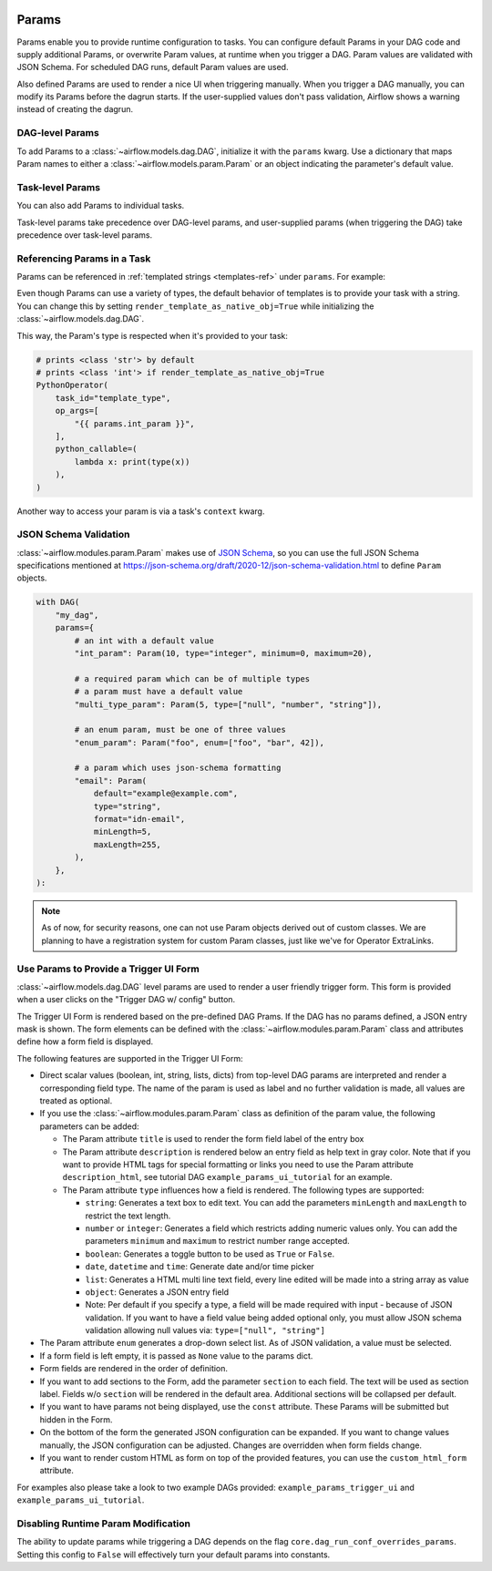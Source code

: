  .. Licensed to the Apache Software Foundation (ASF) under one
    or more contributor license agreements.  See the NOTICE file
    distributed with this work for additional information
    regarding copyright ownership.  The ASF licenses this file
    to you under the Apache License, Version 2.0 (the
    "License"); you may not use this file except in compliance
    with the License.  You may obtain a copy of the License at

 ..   http://www.apache.org/licenses/LICENSE-2.0

 .. Unless required by applicable law or agreed to in writing,
    software distributed under the License is distributed on an
    "AS IS" BASIS, WITHOUT WARRANTIES OR CONDITIONS OF ANY
    KIND, either express or implied.  See the License for the
    specific language governing permissions and limitations
    under the License.

.. _concepts:params:

Params
======

Params enable you to provide runtime configuration to tasks. You can configure default Params in your DAG
code and supply additional Params, or overwrite Param values, at runtime when you trigger a DAG. Param values
are validated with JSON Schema. For scheduled DAG runs, default Param values are used.

Also defined Params are used to render a nice UI when triggering manually.
When you trigger a DAG manually, you can modify its Params before the dagrun starts.
If the user-supplied values don't pass validation, Airflow shows a warning instead of creating the dagrun.

DAG-level Params
----------------

To add Params to a :class:`~airflow.models.dag.DAG`, initialize it with the ``params`` kwarg.
Use a dictionary that maps Param names to either a :class:`~airflow.models.param.Param` or an object indicating the parameter's default value.

.. code-block::
   :emphasize-lines: 6-9

    from airflow import DAG
    from airflow.models.param import Param

    with DAG(
        "the_dag",
        params={
            "x": Param(5, type="integer", minimum=3),
            "y": 6,
        },
    ):

Task-level Params
-----------------

You can also add Params to individual tasks.

.. code-block::
    def print_it(v):
        print(v)

    PythonOperator(
        task_id="print_x",
        params={"x": 10},
        python_callable=print_it,
    )

Task-level params take precedence over DAG-level params, and user-supplied params (when triggering the DAG)
take precedence over task-level params.

Referencing Params in a Task
----------------------------

Params can be referenced in :ref:`templated strings <templates-ref>` under ``params``. For example:

.. code-block::
   :emphasize-lines: 4

    PythonOperator(
        task_id="from_template",
        op_args=[
            "{{ params.x + 10 }}",
        ],
        python_callable=print_it,
    )

Even though Params can use a variety of types, the default behavior of templates is to provide your task with a string.
You can change this by setting ``render_template_as_native_obj=True`` while initializing the :class:`~airflow.models.dag.DAG`.

.. code-block::
   :emphasize-lines: 4

    with DAG(
        "the_dag",
        params={"int_param": Param(5, type="integer", minimum=3)},
        render_template_as_native_obj=True
    ):


This way, the Param's type is respected when it's provided to your task:

.. code-block::

    # prints <class 'str'> by default
    # prints <class 'int'> if render_template_as_native_obj=True
    PythonOperator(
        task_id="template_type",
        op_args=[
            "{{ params.int_param }}",
        ],
        python_callable=(
            lambda x: print(type(x))
        ),
    )

Another way to access your param is via a task's ``context`` kwarg.

.. code-block::
   :emphasize-lines: 1,2

    def print_x(**context):
        print(context["params"]["x"])

    PythonOperator(
        task_id="print_x",
        python_callable=print_x,
    )

JSON Schema Validation
----------------------

:class:`~airflow.modules.param.Param` makes use of `JSON Schema <https://json-schema.org/>`_, so you can use the full JSON Schema specifications mentioned at https://json-schema.org/draft/2020-12/json-schema-validation.html to define ``Param`` objects.

.. code-block::

    with DAG(
        "my_dag",
        params={
            # an int with a default value
            "int_param": Param(10, type="integer", minimum=0, maximum=20),

            # a required param which can be of multiple types
            # a param must have a default value
            "multi_type_param": Param(5, type=["null", "number", "string"]),

            # an enum param, must be one of three values
            "enum_param": Param("foo", enum=["foo", "bar", 42]),

            # a param which uses json-schema formatting
            "email": Param(
                default="example@example.com",
                type="string",
                format="idn-email",
                minLength=5,
                maxLength=255,
            ),
        },
    ):

.. note::
    As of now, for security reasons, one can not use Param objects derived out of custom classes. We are
    planning to have a registration system for custom Param classes, just like we've for Operator ExtraLinks.

Use Params to Provide a Trigger UI Form
---------------------------------------

:class:`~airflow.models.dag.DAG` level params are used to render a user friendly trigger form.
This form is provided when a user clicks on the "Trigger DAG w/ config" button.

The Trigger UI Form is rendered based on the pre-defined DAG Prams. If the DAG has no params defined, a JSON entry mask is shown.
The form elements can be defined with the :class:`~airflow.modules.param.Param` class and attributes define how a form field is displayed.

The following features are supported in the Trigger UI Form:

- Direct scalar values (boolean, int, string, lists, dicts) from top-level DAG params are interpreted and render a corresponding field type.
  The name of the param is used as label and no further validation is made, all values are treated as optional.
- If you use the :class:`~airflow.modules.param.Param` class as definition of the param value, the following parameters can be added:

  - The Param attribute ``title`` is used to render the form field label of the entry box
  - The Param attribute ``description`` is rendered below an entry field as help text in gray color.
    Note that if you want to provide HTML tags for special formatting or links you need to use the Param attribute
    ``description_html``, see tutorial DAG ``example_params_ui_tutorial`` for an example.
  - The Param attribute ``type`` influences how a field is rendered. The following types are supported:

    - ``string``: Generates a text box to edit text.
      You can add the parameters ``minLength`` and ``maxLength`` to restrict the text length.
    - ``number`` or ``integer``: Generates a field which restricts adding numeric values only.
      You can add the parameters ``minimum`` and ``maximum`` to restrict number range accepted.
    - ``boolean``: Generates a toggle button to be used as ``True`` or ``False``.
    - ``date``, ``datetime`` and ``time``: Generate date and/or time picker
    - ``list``: Generates a HTML multi line text field, every line edited will be made into a string array as value
    - ``object``: Generates a JSON entry field
    - Note: Per default if you specify a type, a field will be made required with input - because of JSON validation.
      If you want to have a field value being added optional only, you must allow JSON schema validation allowing null values via:
      ``type=["null", "string"]``

- The Param attribute ``enum`` generates a drop-down select list. As of JSON validation, a value must be selected.
- If a form field is left empty, it is passed as ``None`` value to the params dict.
- Form fields are rendered in the order of definition.
- If you want to add sections to the Form, add the parameter ``section`` to each field. The text will be used as section label.
  Fields w/o ``section`` will be rendered in the default area.
  Additional sections will be collapsed per default.
- If you want to have params not being displayed, use the ``const`` attribute. These Params will be submitted but hidden in the Form.
- On the bottom of the form the generated JSON configuration can be expanded.
  If you want to change values manually, the JSON configuration can be adjusted. Changes are overridden when form fields change.
- If you want to render custom HTML as form on top of the provided features, you can use the ``custom_html_form`` attribute.

For examples also please take a look to two example DAGs provided: ``example_params_trigger_ui`` and ``example_params_ui_tutorial``.

.. image:: ../img/trigger-dag-tutorial-form.png

Disabling Runtime Param Modification
------------------------------------

The ability to update params while triggering a DAG depends on the flag ``core.dag_run_conf_overrides_params``.
Setting this config to ``False`` will effectively turn your default params into constants.
